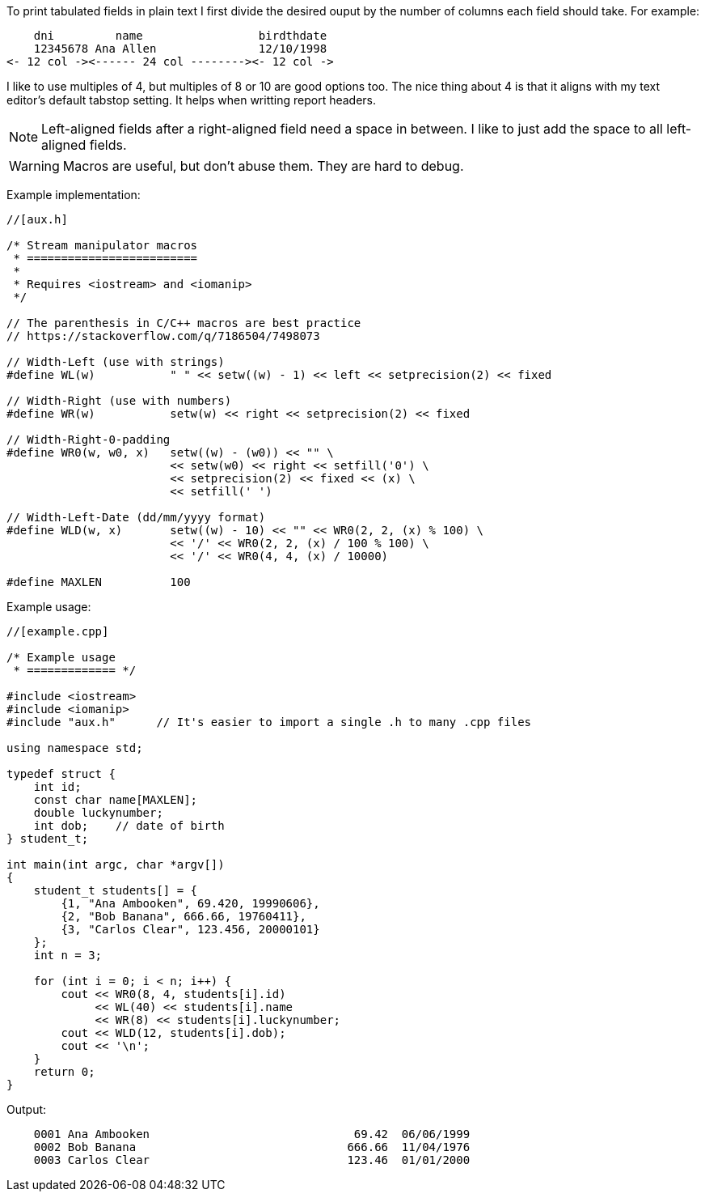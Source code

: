 :source-highlighter: highlight.js

To print tabulated fields in plain text I first divide the desired ouput by the
number of columns each field should take.  For example:

----
    dni         name                 birdthdate
    12345678 Ana Allen               12/10/1998
<- 12 col -><------ 24 col --------><- 12 col ->
----

I like to use multiples of 4, but multiples of 8 or 10 are good options too.
The nice thing about 4 is that it aligns with my text editor's default tabstop
setting.  It helps when writting report headers.

NOTE: Left-aligned fields after a right-aligned field need a space in  
      between.  I like to just add the space to all left-aligned fields.

WARNING: Macros are useful, but don't abuse them. They are hard to debug.

Example implementation:

[source,c++]
----
//[aux.h]

/* Stream manipulator macros
 * =========================
 *
 * Requires <iostream> and <iomanip>
 */

// The parenthesis in C/C++ macros are best practice
// https://stackoverflow.com/q/7186504/7498073

// Width-Left (use with strings)
#define WL(w)           " " << setw((w) - 1) << left << setprecision(2) << fixed

// Width-Right (use with numbers)
#define WR(w)           setw(w) << right << setprecision(2) << fixed

// Width-Right-0-padding
#define WR0(w, w0, x)   setw((w) - (w0)) << "" \
                        << setw(w0) << right << setfill('0') \
                        << setprecision(2) << fixed << (x) \
                        << setfill(' ')

// Width-Left-Date (dd/mm/yyyy format)
#define WLD(w, x)       setw((w) - 10) << "" << WR0(2, 2, (x) % 100) \
                        << '/' << WR0(2, 2, (x) / 100 % 100) \
                        << '/' << WR0(4, 4, (x) / 10000)
                        
#define MAXLEN          100
----

Example usage:

[source, c++]
----
//[example.cpp]

/* Example usage 
 * ============= */

#include <iostream>
#include <iomanip>
#include "aux.h"      // It's easier to import a single .h to many .cpp files

using namespace std;

typedef struct { 
    int id;
    const char name[MAXLEN];
    double luckynumber;
    int dob;    // date of birth
} student_t;

int main(int argc, char *argv[]) 
{
    student_t students[] = {
        {1, "Ana Ambooken", 69.420, 19990606},
        {2, "Bob Banana", 666.66, 19760411},
        {3, "Carlos Clear", 123.456, 20000101}
    };
    int n = 3;

    for (int i = 0; i < n; i++) {
        cout << WR0(8, 4, students[i].id)
             << WL(40) << students[i].name
             << WR(8) << students[i].luckynumber;
        cout << WLD(12, students[i].dob);
        cout << '\n';
    }
    return 0;
}
----

Output:

----
    0001 Ana Ambooken                              69.42  06/06/1999
    0002 Bob Banana                               666.66  11/04/1976
    0003 Carlos Clear                             123.46  01/01/2000
----
